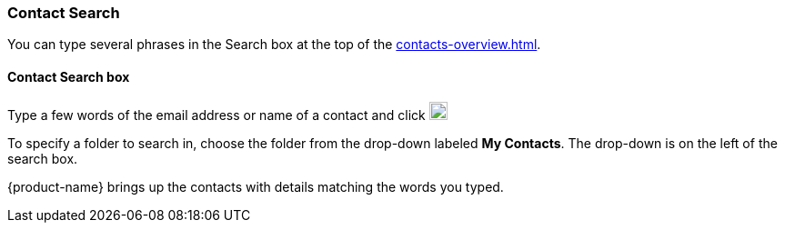 === Contact Search

You can type several phrases in the Search box at the top of the <<contacts-overview.adoc#_contacts>>.

==== Contact Search box

// .Contacts Search
// image::screenshots/contacts/contact-searchBox.png[Contacts Search]

Type a few words of the email address or name of a contact and click image:images/graphics/search.svg[magnifying glass icon, width=20]

To specify a folder to search in, choose the folder from the drop-down labeled *My Contacts*.
The drop-down is on the left of the search box.

{product-name} brings up the contacts with details matching the words you typed.